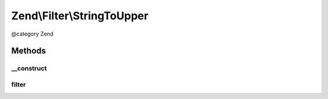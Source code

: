 .. /Filter/StringToUpper.php generated using docpx on 01/15/13 05:29pm


Zend\\Filter\\StringToUpper
***************************


@category   Zend



Methods
=======

__construct
-----------

.. function:: __construct([$encodingOrOptions = false])


    Constructor

    :param string|array|Traversable $encodingOrOptions: OPTIONAL



filter
------

.. function:: filter($value)


    Defined by Zend\Filter\FilterInterface
    
    Returns the string $value, converting characters to lowercase as necessary

    :param string $value: 

    :rtype: string 





